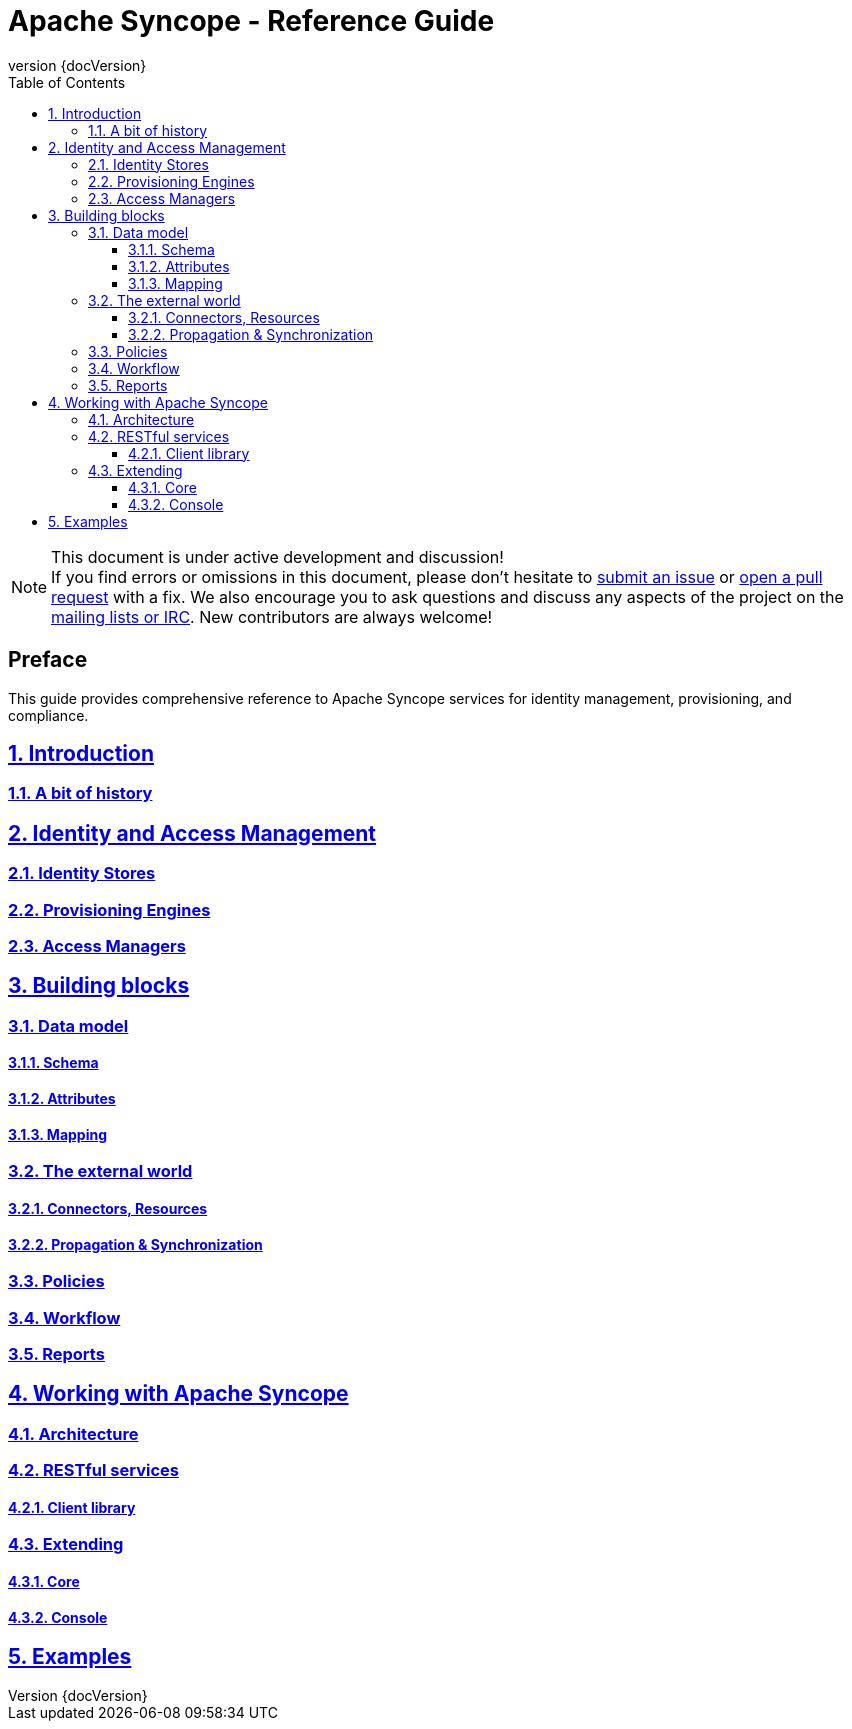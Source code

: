 //
// Licensed to the Apache Software Foundation (ASF) under one
// or more contributor license agreements.  See the NOTICE file
// distributed with this work for additional information
// regarding copyright ownership.  The ASF licenses this file
// to you under the Apache License, Version 2.0 (the
// "License"); you may not use this file except in compliance
// with the License.  You may obtain a copy of the License at
//
//   http://www.apache.org/licenses/LICENSE-2.0
//
// Unless required by applicable law or agreed to in writing,
// software distributed under the License is distributed on an
// "AS IS" BASIS, WITHOUT WARRANTIES OR CONDITIONS OF ANY
// KIND, either express or implied.  See the License for the
// specific language governing permissions and limitations
// under the License.
//

// Quick reference: http://asciidoctor.org/docs/asciidoc-syntax-quick-reference/
// User manual: http://asciidoctor.org/docs/user-manual/

= Apache Syncope - Reference Guide
:revnumber: {docVersion}
:toc: right
:toclevels: 4
:homepage: http://syncope.apache.org
:description: Comprehensive guide about Apache Syncope
:keywords: Apache Syncope, IdM, provisioning, identity management, reference, guide

:sectanchors:
:sectnums:
:sectlinks:

[NOTE]
.This document is under active development and discussion!
If you find errors or omissions in this document, please don’t hesitate to 
http://syncope.apache.org/issue-tracking.html[submit an issue] or 
https://github.com/apache/syncope/pulls[open a pull request] with 
a fix. We also encourage you to ask questions and discuss any aspects of the project on the 
http://syncope.apache.org/mailing-lists.html[mailing lists or IRC]. 
New contributors are always welcome!

[discrete] 
== Preface
This guide provides comprehensive reference to Apache Syncope services for identity management, provisioning, and 
compliance.

== Introduction

=== A bit of history

== Identity and Access Management

=== Identity Stores

=== Provisioning Engines

=== Access Managers

== Building blocks

=== Data model

==== Schema

==== Attributes

==== Mapping

=== The external world

==== Connectors, Resources

==== Propagation & Synchronization

=== Policies

=== Workflow

=== Reports

== Working with Apache Syncope

=== Architecture

=== RESTful services

==== Client library

=== Extending

==== Core

==== Console

== Examples

// Chapters will be placed in separate .adoc files in the same directory
//include::XXX.adoc[]